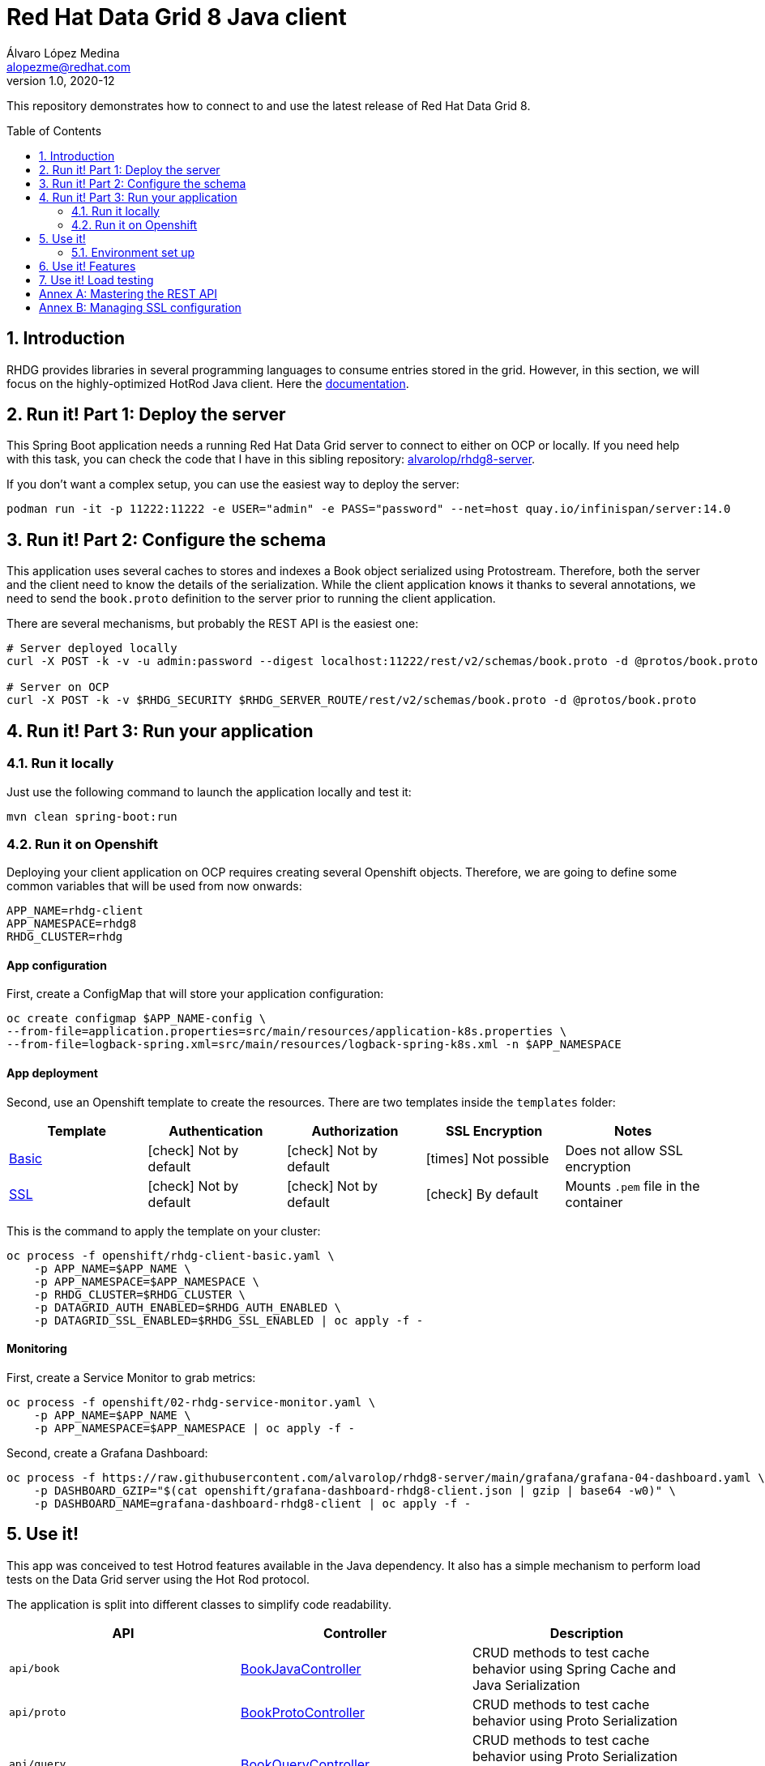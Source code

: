 = Red Hat Data Grid 8 Java client
Álvaro López Medina <alopezme@redhat.com>
v1.0, 2020-12
// Metadata
:description: This repository contains a simple Java example that interacts with Data Grid
:keywords: infinispan, datagrid, openshift, red hat, java
// Create TOC wherever needed
:toc: macro
:sectanchors:
:sectnumlevels: 2
:sectnums: 
:source-highlighter: pygments
:imagesdir: images
// Start: Enable admonition icons
ifdef::env-github[]
:tip-caption: :bulb:
:note-caption: :information_source:
:important-caption: :heavy_exclamation_mark:
:caution-caption: :fire:
:warning-caption: :warning:
// Icons for GitHub
:yes: :heavy_check_mark:
:no: :x:
endif::[]
ifndef::env-github[]
:icons: font
// Icons not for GitHub
:yes: icon:check[]
:no: icon:times[]
endif::[]
// End: Enable admonition icons

This repository demonstrates how to connect to and use the latest release of Red Hat Data Grid 8.

// Create the Table of contents here
toc::[]



== Introduction

RHDG provides libraries in several programming languages to consume entries stored in the grid. However, in this section, we will focus on the highly-optimized HotRod Java client. Here the https://access.redhat.com/documentation/en-us/red_hat_data_grid/8.4/html/hot_rod_java_client_guide/index[documentation].








== Run it! Part 1: Deploy the server

This Spring Boot application needs a running Red Hat Data Grid server to connect to either on OCP or locally. If you need help with this task, you can check the code that I have in this sibling repository: https://github.com/alvarolop/rhdg8-server[alvarolop/rhdg8-server].

If you don't want a complex setup, you can use the easiest way to deploy the server:

[source, bash]
----
podman run -it -p 11222:11222 -e USER="admin" -e PASS="password" --net=host quay.io/infinispan/server:14.0
----


== Run it! Part 2: Configure the schema

This application uses several caches to stores and indexes a Book object serialized using Protostream. Therefore, both the server and the client need to know the details of the serialization. While the client application knows it thanks to several annotations, we need to send the `book.proto` definition to the server prior to running the client application.

There are several mechanisms, but probably the REST API is the easiest one:

[source, bash]
----
# Server deployed locally
curl -X POST -k -v -u admin:password --digest localhost:11222/rest/v2/schemas/book.proto -d @protos/book.proto

# Server on OCP
curl -X POST -k -v $RHDG_SECURITY $RHDG_SERVER_ROUTE/rest/v2/schemas/book.proto -d @protos/book.proto
----



== Run it! Part 3: Run your application


=== Run it locally

Just use the following command to launch the application locally and test it:


[source, bash]
----
mvn clean spring-boot:run
----



=== Run it on Openshift

Deploying your client application on OCP requires creating several Openshift objects. Therefore, we are going to define some common variables that will be used from now onwards:

[source, bash]
----
APP_NAME=rhdg-client
APP_NAMESPACE=rhdg8
RHDG_CLUSTER=rhdg
----

==== App configuration

First, create a ConfigMap that will store your application configuration:
[source, bash]
----
oc create configmap $APP_NAME-config \
--from-file=application.properties=src/main/resources/application-k8s.properties \
--from-file=logback-spring.xml=src/main/resources/logback-spring-k8s.xml -n $APP_NAMESPACE
----


==== App deployment

Second, use an Openshift template to create the resources. There are two templates inside the `templates` folder:

[cols="5*",options="header",width=100%]
|===
|Template
|Authentication
|Authorization
|SSL Encryption
|Notes

| link:templates/rhdg-client-basic.yaml[Basic]
|{yes} Not by default
|{yes} Not by default
|{no}  Not possible
|Does not allow SSL encryption
 
| link:templates/rhdg-client-ssl.yaml[SSL]
|{yes} Not by default
|{yes} Not by default
|{yes}  By default
|Mounts `.pem` file in the container

|===


This is the command to apply the template on your cluster:
[source, bash]
----
oc process -f openshift/rhdg-client-basic.yaml \
    -p APP_NAME=$APP_NAME \
    -p APP_NAMESPACE=$APP_NAMESPACE \
    -p RHDG_CLUSTER=$RHDG_CLUSTER \
    -p DATAGRID_AUTH_ENABLED=$RHDG_AUTH_ENABLED \
    -p DATAGRID_SSL_ENABLED=$RHDG_SSL_ENABLED | oc apply -f -
----


==== Monitoring


First, create a Service Monitor to grab metrics:

[source, bash]
----
oc process -f openshift/02-rhdg-service-monitor.yaml \
    -p APP_NAME=$APP_NAME \
    -p APP_NAMESPACE=$APP_NAMESPACE | oc apply -f -
----

Second, create a Grafana Dashboard:

[source, bash]
----
oc process -f https://raw.githubusercontent.com/alvarolop/rhdg8-server/main/grafana/grafana-04-dashboard.yaml \
    -p DASHBOARD_GZIP="$(cat openshift/grafana-dashboard-rhdg8-client.json | gzip | base64 -w0)" \
    -p DASHBOARD_NAME=grafana-dashboard-rhdg8-client | oc apply -f -
----


== Use it!

This app was conceived to test Hotrod features available in the Java dependency. It also has a simple mechanism to perform load tests on the Data Grid server using the Hot Rod protocol.

The application is split into different classes to simplify code readability.

[cols="3*",options="header",width=100%]
|===
|API
|Controller
|Description


|`api/book`
|link:src/main/java/com/alopezme/hotrodtester/controller/BookJavaController.java[BookJavaController]
|CRUD methods to test cache behavior using Spring Cache and Java Serialization

|`api/proto`
|link:src/main/java/com/alopezme/hotrodtester/controller/BookProtoController.java[BookProtoController]
|CRUD methods to test cache behavior using Proto Serialization
 
|`api/query`
|link:src/main/java/com/alopezme/hotrodtester/controller/BookQueryController.java[BookQueryController]
|CRUD methods to test cache behavior using Proto Serialization over an indexed cache (With Queries)
 
|`api/transaction`
|link:src/main/java/com/alopezme/hotrodtester/controller/BookTransactionTester.java[BookTransactionTester]
|Example of how transactions work in DG, but this is not a real usage example
 
|`api/session`
|link:src/main/java/com/alopezme/hotrodtester/controller/SessionController.java[SessionController]
|Example of how to use sessions and their reutilization using Hotrod 
 
|`api/admin`
|link:src/main/java/com/alopezme/hotrodtester/controller/AdminController.java[AdminController]
|Uploading Proto files and Scripts as well as retrieving statistics
 
|`api/tester`
|link:src/main/java/com/alopezme/hotrodtester/controller/TesterController.java[TesterController]
|Perform load testing to caches containing Strings or Byte[]

|===



=== Environment set up

You will need to define different variables depending on where the server is deployed

[source, bash]
----
# 1) Deployed locally

APP_URL="http://localhost:8080"

# 2) Deployed on OCP (Check the rhdg8-server for more details of the deployment)

APP_URL=$(oc get route ${APP_NAME} -n ${APP_NAMESPACE} -o template='http://{{.spec.host}}')
----






== Use it! Features

.Basic features
[source, bash]
----
# Put bytes from 0 to 49
curl -k -G -X PUT "${APP_URL}/api/book/cache/${CACHE_NAME}/bytes" -d size=1024 -d entries=50

# Put strings from 100 to 149
curl -k -G -X PUT "${APP_URL}/api/book/cache/${CACHE_NAME}/string" -d minkey=100 -d entries=50

# Get Bulk from 100 to 149
curl -k -G -X GET "${APP_URL}/api/book/cache/${CACHE_NAME}/bulk" -d minkey=100 -d entries=50

# Get byte entry 0
curl -k -G -X GET "${APP_URL}/api/book/cache/${CACHE_NAME}/byte" -d key=0 -d show=true

# Get string entry 101
curl -k -G -X GET "${APP_URL}/api/book/cache/${CACHE_NAME}/string" -d key=101 -d show=true

# Get keys
curl -k -G -X GET "${APP_URL}/api/book/cache/${CACHE_NAME}/keys"

# Remove entries (From 10 to 110)
curl -k -G -X DELETE "${APP_URL}/api/book/cache/${CACHE_NAME}" -d minkey=10 -d entries=100
----

.**Queries and indexes**
TIP: These features are not tested against the cache `$CACHE_NAME`, but against a cache named `indexed-cache`. It is possible to modify the cache you are going to use in the `application.properties` file and restart the client application.


.**Transactions**
WARNING: Work in progress




== Use it! Load testing

WARNING: Work in progress







:sectnums!:


== Annex A: Mastering the REST API

The REST API provides a very adequate alternative to the Java Hotrod client to interact with RH Data Grid. In the following section we explore the following topics:

* Managing and configuring caches using the REST API.
* CRUD operations in a `text/plain` cache.
* CRUD operations in a `application/json` cache.
* CRUD operations in a `application/x-protostream` cache.

>> link:docs/rest/README.adoc[Click Here] <<





== Annex B: Managing SSL configuration


* The RHDG operator provides certificates by default in a secret with name `${RHDG_CLUSTER_NAME}-cert-secret`.
* Both the Spring Starter and the `infinispan-client-hotrod` accept a certificate in `.pem` format and build an in-memory KeyStore with all the certificates found under the path provided.

Add the following lines to your `application.properties` to configure the *Infinispan Spring Starter*:
[source, bash]
----
infinispan.remote.use-ssl=true
infinispan.remote.trust-store-path=config/tls.crt
infinispan.remote.sni-host-name=${RHDG_CLUSTER_NAME}.${CLUSTER_NAMESPACE}.svc
----

Add the following lines to your `application.properties` to configure the `infinispan-client-hotrod`:
[source, bash]
----
infinispan.client.hotrod.use_ssl=true
infinispan.client.hotrod.trust_store_path=config/tls.crt
infinispan.client.hotrod.sni_host_name=${RHDG_CLUSTER_NAME}.${CLUSTER_NAMESPACE}.svc
----

For more information about configuration parameters check the following resources:

* https://access.redhat.com/webassets/avalon/d/red-hat-data-grid/8.4/api/org/infinispan/client/hotrod/configuration/package-summary.html[RHDG 8.4 JavaDoc].
* https://github.com/infinispan/infinispan-spring-boot/blob/main/infinispan-spring-boot-starter-remote/src/test/resources/test-application.properties[Testing configuration of the Spring Starter].


There are other mechanisms to add the credentials to the client application for cases where you need a custom certificate or non-standard config. For such cases, you can check https://github.com/alvarolop/rhdg8-client/tree/ae88646060d81987034f7215137c04578f31e923#annex-a-managing-ssl-configuration[this old commit] previous to deleting that documentation for the sake of simplicity.






